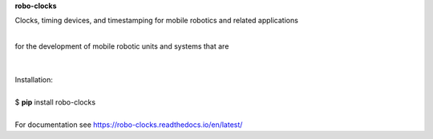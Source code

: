 **robo-clocks** 


Clocks, timing devices, and timestamping 
for mobile robotics and related applications

| 
| for the development of mobile robotic units and systems that are
|

|

| Installation: 
|
| $ **pip** install robo-clocks
|

| For documentation see https://robo-clocks.readthedocs.io/en/latest/






